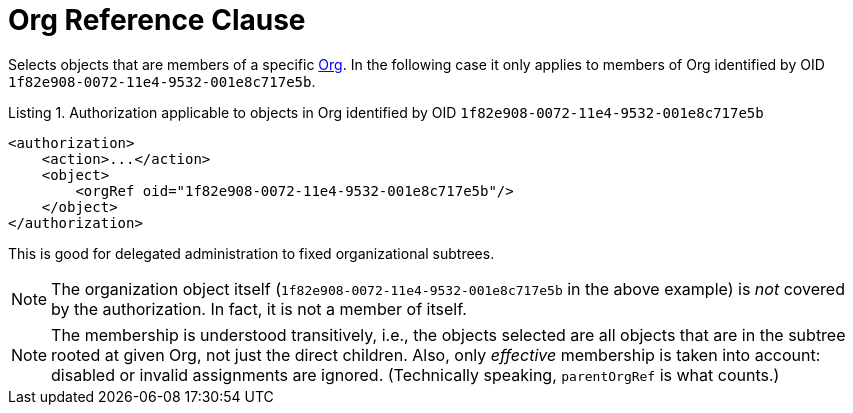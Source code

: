 = Org Reference Clause

Selects objects that are members of a specific xref:/midpoint/architecture/archive/data-model/midpoint-common-schema/orgtype/[Org].
In the following case it only applies to members of Org identified by OID `1f82e908-0072-11e4-9532-001e8c717e5b`.

.Listing 1. Authorization applicable to objects in Org identified by OID `1f82e908-0072-11e4-9532-001e8c717e5b`
[source,xml]
----
<authorization>
    <action>...</action>
    <object>
        <orgRef oid="1f82e908-0072-11e4-9532-001e8c717e5b"/>
    </object>
</authorization>
----

This is good for delegated administration to fixed organizational subtrees.

NOTE: The organization object itself (`1f82e908-0072-11e4-9532-001e8c717e5b` in the above example) is _not_ covered by the authorization.
In fact, it is not a member of itself.

NOTE: The membership is understood transitively, i.e., the objects selected are all objects that are in the subtree rooted at given Org, not just the direct children.
Also, only _effective_ membership is taken into account: disabled or invalid assignments are ignored.
(Technically speaking, `parentOrgRef` is what counts.)
